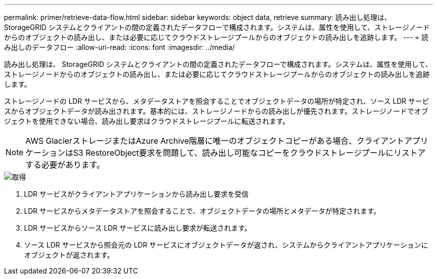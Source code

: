 ---
permalink: primer/retrieve-data-flow.html 
sidebar: sidebar 
keywords: object data, retrieve 
summary: 読み出し処理は、 StorageGRID システムとクライアントの間の定義されたデータフローで構成されます。システムは、属性を使用して、ストレージノードからのオブジェクトの読み出し、または必要に応じてクラウドストレージプールからのオブジェクトの読み出しを追跡します。 
---
= 読み出しのデータフロー
:allow-uri-read: 
:icons: font
:imagesdir: ../media/


[role="lead"]
読み出し処理は、 StorageGRID システムとクライアントの間の定義されたデータフローで構成されます。システムは、属性を使用して、ストレージノードからのオブジェクトの読み出し、または必要に応じてクラウドストレージプールからのオブジェクトの読み出しを追跡します。

ストレージノードの LDR サービスから、メタデータストアを照会することでオブジェクトデータの場所が特定され、ソース LDR サービスからオブジェクトデータが読み出されます。基本的には、ストレージノードからの読み出しが優先されます。ストレージノードでオブジェクトを使用できない場合、読み出し要求はクラウドストレージプールに転送されます。


NOTE: AWS GlacierストレージまたはAzure Archive階層に唯一のオブジェクトコピーがある場合、クライアントアプリケーションはS3 RestoreObject要求を問題して、読み出し可能なコピーをクラウドストレージプールにリストアする必要があります。

image::../media/retrieve_data_flow.png[取得]

. LDR サービスがクライアントアプリケーションから読み出し要求を受信
. LDR サービスからメタデータストアを照会することで、オブジェクトデータの場所とメタデータが特定されます。
. LDR サービスからソース LDR サービスに読み出し要求が転送されます。
. ソース LDR サービスから照会元の LDR サービスにオブジェクトデータが返され、システムからクライアントアプリケーションにオブジェクトが返されます。

